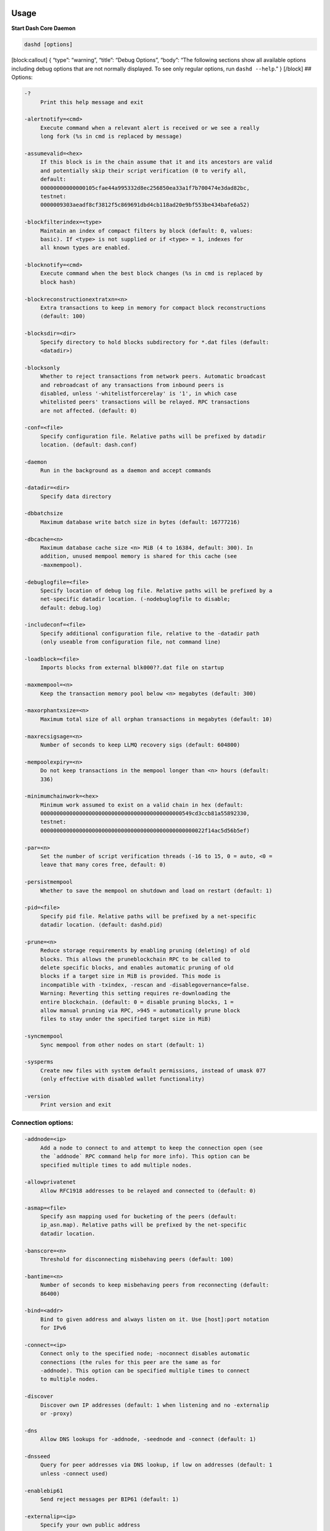 Usage
=====

**Start Dash Core Daemon**

.. code:: bash

   dashd [options]

[block:callout] { “type”: “warning”, “title”: “Debug Options”, “body”:
“The following sections show all available options including debug
options that are not normally displayed. To see only regular options,
run ``dashd --help``.” } [/block] ## Options:

.. code:: text

     -?
          Print this help message and exit

     -alertnotify=<cmd>
          Execute command when a relevant alert is received or we see a really
          long fork (%s in cmd is replaced by message)

     -assumevalid=<hex>
          If this block is in the chain assume that it and its ancestors are valid
          and potentially skip their script verification (0 to verify all,
          default:
          00000000000000105cfae44a995332d8ec256850ea33a1f7b700474e3dad82bc,
          testnet:
          0000009303aeadf8cf3812f5c869691dbd4cb118ad20e9bf553be434bafe6a52)

     -blockfilterindex=<type>
          Maintain an index of compact filters by block (default: 0, values:
          basic). If <type> is not supplied or if <type> = 1, indexes for
          all known types are enabled.

     -blocknotify=<cmd>
          Execute command when the best block changes (%s in cmd is replaced by
          block hash)

     -blockreconstructionextratxn=<n>
          Extra transactions to keep in memory for compact block reconstructions
          (default: 100)

     -blocksdir=<dir>
          Specify directory to hold blocks subdirectory for *.dat files (default:
          <datadir>)

     -blocksonly
          Whether to reject transactions from network peers. Automatic broadcast
          and rebroadcast of any transactions from inbound peers is
          disabled, unless '-whitelistforcerelay' is '1', in which case
          whitelisted peers' transactions will be relayed. RPC transactions
          are not affected. (default: 0)

     -conf=<file>
          Specify configuration file. Relative paths will be prefixed by datadir
          location. (default: dash.conf)

     -daemon
          Run in the background as a daemon and accept commands

     -datadir=<dir>
          Specify data directory

     -dbbatchsize
          Maximum database write batch size in bytes (default: 16777216)

     -dbcache=<n>
          Maximum database cache size <n> MiB (4 to 16384, default: 300). In
          addition, unused mempool memory is shared for this cache (see
          -maxmempool).

     -debuglogfile=<file>
          Specify location of debug log file. Relative paths will be prefixed by a
          net-specific datadir location. (-nodebuglogfile to disable;
          default: debug.log)

     -includeconf=<file>
          Specify additional configuration file, relative to the -datadir path
          (only useable from configuration file, not command line)

     -loadblock=<file>
          Imports blocks from external blk000??.dat file on startup

     -maxmempool=<n>
          Keep the transaction memory pool below <n> megabytes (default: 300)

     -maxorphantxsize=<n>
          Maximum total size of all orphan transactions in megabytes (default: 10)

     -maxrecsigsage=<n>
          Number of seconds to keep LLMQ recovery sigs (default: 604800)

     -mempoolexpiry=<n>
          Do not keep transactions in the mempool longer than <n> hours (default:
          336)

     -minimumchainwork=<hex>
          Minimum work assumed to exist on a valid chain in hex (default:
          00000000000000000000000000000000000000000000549cd3ccb81a55892330,
          testnet:
          000000000000000000000000000000000000000000000000022f14ac5d56b5ef)

     -par=<n>
          Set the number of script verification threads (-16 to 15, 0 = auto, <0 =
          leave that many cores free, default: 0)

     -persistmempool
          Whether to save the mempool on shutdown and load on restart (default: 1)

     -pid=<file>
          Specify pid file. Relative paths will be prefixed by a net-specific
          datadir location. (default: dashd.pid)

     -prune=<n>
          Reduce storage requirements by enabling pruning (deleting) of old
          blocks. This allows the pruneblockchain RPC to be called to
          delete specific blocks, and enables automatic pruning of old
          blocks if a target size in MiB is provided. This mode is
          incompatible with -txindex, -rescan and -disablegovernance=false.
          Warning: Reverting this setting requires re-downloading the
          entire blockchain. (default: 0 = disable pruning blocks, 1 =
          allow manual pruning via RPC, >945 = automatically prune block
          files to stay under the specified target size in MiB)

     -syncmempool
          Sync mempool from other nodes on start (default: 1)

     -sysperms
          Create new files with system default permissions, instead of umask 077
          (only effective with disabled wallet functionality)

     -version
          Print version and exit

Connection options:
-------------------

.. code:: text

     -addnode=<ip>
          Add a node to connect to and attempt to keep the connection open (see
          the `addnode` RPC command help for more info). This option can be
          specified multiple times to add multiple nodes.

     -allowprivatenet
          Allow RFC1918 addresses to be relayed and connected to (default: 0)

     -asmap=<file>
          Specify asn mapping used for bucketing of the peers (default:
          ip_asn.map). Relative paths will be prefixed by the net-specific
          datadir location.

     -banscore=<n>
          Threshold for disconnecting misbehaving peers (default: 100)

     -bantime=<n>
          Number of seconds to keep misbehaving peers from reconnecting (default:
          86400)

     -bind=<addr>
          Bind to given address and always listen on it. Use [host]:port notation
          for IPv6

     -connect=<ip>
          Connect only to the specified node; -noconnect disables automatic
          connections (the rules for this peer are the same as for
          -addnode). This option can be specified multiple times to connect
          to multiple nodes.

     -discover
          Discover own IP addresses (default: 1 when listening and no -externalip
          or -proxy)

     -dns
          Allow DNS lookups for -addnode, -seednode and -connect (default: 1)

     -dnsseed
          Query for peer addresses via DNS lookup, if low on addresses (default: 1
          unless -connect used)

     -enablebip61
          Send reject messages per BIP61 (default: 1)

     -externalip=<ip>
          Specify your own public address

     -forcednsseed
          Always query for peer addresses via DNS lookup (default: 0)

     -listen
          Accept connections from outside (default: 1 if no -proxy or -connect)

     -listenonion
          Automatically create Tor hidden service (default: 1)

     -maxconnections=<n>
          Maintain at most <n> connections to peers (temporary service connections
          excluded) (default: 125)

     -maxreceivebuffer=<n>
          Maximum per-connection receive buffer, <n>*1000 bytes (default: 5000)

     -maxsendbuffer=<n>
          Maximum per-connection send buffer, <n>*1000 bytes (default: 1000)

     -maxtimeadjustment
          Maximum allowed median peer time offset adjustment. Local perspective of
          time may be influenced by peers forward or backward by this
          amount. (default: 4200 seconds)

     -maxuploadtarget=<n>
          Tries to keep outbound traffic under the given target (in MiB per 24h),
          0 = no limit (default: 0)

     -natpmp
          Use NAT-PMP to map the listening port (default: 0)

     -onion=<ip:port>
          Use separate SOCKS5 proxy to reach peers via Tor hidden services, set
          -noonion to disable (default: -proxy)

     -onlynet=<net>
          Make outgoing connections only through network <net> (ipv4, ipv6 or
          onion). Incoming connections are not affected by this option.
          This option can be specified multiple times to allow multiple
          networks.

     -peerblockfilters
          Serve compact block filters to peers per BIP 157 (default: 0)

     -peerbloomfilters
          Support filtering of blocks and transaction with bloom filters (default:
          1)

     -peertimeout=<n>
          Specify p2p connection timeout in seconds. This option determines the
          amount of time a peer may be inactive before the connection to it
          is dropped. (minimum: 1, default: 60)

     -permitbaremultisig
          Relay non-P2SH multisig (default: 1)

     -port=<port>
          Listen for connections on <port> (default: 9999, testnet: 19999,
          regtest: 19899)

     -proxy=<ip:port>
          Connect through SOCKS5 proxy, set -noproxy to disable (default:
          disabled)

     -proxyrandomize
          Randomize credentials for every proxy connection. This enables Tor
          stream isolation (default: 1)

     -seednode=<ip>
          Connect to a node to retrieve peer addresses, and disconnect. This
          option can be specified multiple times to connect to multiple
          nodes.

     -socketevents=<mode>
          Socket events mode, which must be one of 'select', 'poll', 'epoll' or
          'kqueue', depending on your system (default: Linux - 'epoll',
          FreeBSD/Apple - 'kqueue', Windows - 'select')

     -timeout=<n>
          Specify connection timeout in milliseconds (minimum: 1, default: 5000)

     -torcontrol=<ip>:<port>
          Tor control port to use if onion listening enabled (default:
          127.0.0.1:9051)

     -torpassword=<pass>
          Tor control port password (default: empty)

     -upnp
          Use UPnP to map the listening port (default: 0)

     -whitebind=<[permissions@]addr>
          Bind to given address and whitelist peers connecting to it. Use
          [host]:port notation for IPv6. Allowed permissions are
          bloomfilter (allow requesting BIP37 filtered blocks and
          transactions), noban (do not ban for misbehavior), forcerelay
          (relay even non-standard transactions), relay (relay even in
          -blocksonly mode), and mempool (allow requesting BIP35 mempool
          contents). Specify multiple permissions separated by commas
          (default: noban,mempool,relay). Can be specified multiple times.

     -whitelist=<[permissions@]IP address or network>
          Whitelist peers connecting from the given IP address (e.g. 1.2.3.4) or
          CIDR notated network(e.g. 1.2.3.0/24). Uses same permissions as
          -whitebind. Can be specified multiple times.

Indexing options:
-----------------

.. code:: text

     -addressindex
          Maintain a full address index, used to query for the balance, txids and
          unspent outputs for addresses (default: 0)

     -reindex
          Rebuild chain state and block index from the blk*.dat files on disk

     -reindex-chainstate
          Rebuild chain state from the currently indexed blocks. When in pruning
          mode or if blocks on disk might be corrupted, use full -reindex
          instead.

     -spentindex
          Maintain a full spent index, used to query the spending txid and input
          index for an outpoint (default: 0)

     -timestampindex
          Maintain a timestamp index for block hashes, used to query blocks hashes
          by a range of timestamps (default: 0)

     -txindex
          Maintain a full transaction index, used by the getrawtransaction rpc
          call (default: 1)

Wallet options:
---------------

.. code:: text

     -avoidpartialspends
          Group outputs by address, selecting all or none, instead of selecting on
          a per-output basis. Privacy is improved as an address is only
          used once (unless someone sends to it after spending from it),
          but may result in slightly higher fees as suboptimal coin
          selection may result due to the added limitation (default: 0)

     -createwalletbackups=<n>
          Number of automatic wallet backups (default: 10)

     -disablewallet
          Do not load the wallet and disable wallet RPC calls

     -instantsendnotify=<cmd>
          Execute command when a wallet InstantSend transaction is successfully
          locked (%s in cmd is replaced by TxID)

     -keypool=<n>
          Set key pool size to <n> (default: 1000)

     -rescan=<mode>
          Rescan the block chain for missing wallet transactions on startup (1 =
          start from wallet creation time, 2 = start from genesis block)

     -spendzeroconfchange
          Spend unconfirmed change when sending transactions (default: 1)

     -upgradewallet
          Upgrade wallet to latest format on startup

     -wallet=<path>
          Specify wallet database path. Can be specified multiple times to load
          multiple wallets. Path is interpreted relative to <walletdir> if
          it is not absolute, and will be created if it does not exist (as
          a directory containing a wallet.dat file and log files). For
          backwards compatibility this will also accept names of existing
          data files in <walletdir>.)

     -walletbackupsdir=<dir>
          Specify full path to directory for automatic wallet backups (must exist)

     -walletbroadcast
          Make the wallet broadcast transactions (default: 1)

     -walletdir=<dir>
          Specify directory to hold wallets (default: <datadir>/wallets if it
          exists, otherwise <datadir>)

     -walletnotify=<cmd>
          Execute command when a wallet transaction changes (%s in cmd is replaced
          by TxID)

     -zapwallettxes=<mode>
          Delete all wallet transactions and only recover those parts of the
          blockchain through -rescan on startup (1 = keep tx meta data e.g.
          payment request information, 2 = drop tx meta data)

Wallet fee options:
-------------------

.. code:: text

     -discardfee=<amt>
          The fee rate (in DASH/kB) that indicates your tolerance for discarding
          change by adding it to the fee (default: 0.0001). Note: An output
          is discarded if it is dust at this rate, but we will always
          discard up to the dust relay fee and a discard fee above that is
          limited by the fee estimate for the longest target

     -fallbackfee=<amt>
          A fee rate (in DASH/kB) that will be used when fee estimation has
          insufficient data (default: 0.00001)

     -mintxfee=<amt>
          Fees (in DASH/kB) smaller than this are considered zero fee for
          transaction creation (default: 0.00001)

     -paytxfee=<amt>
          Fee (in DASH/kB) to add to transactions you send (default: 0.00)

     -txconfirmtarget=<n>
          If paytxfee is not set, include enough fee so transactions begin
          confirmation on average within n blocks (default: 6)

HD wallet options:
------------------

.. code:: text

     -hdseed=<hex>
          User defined seed for HD wallet (should be in hex). Only has effect
          during wallet creation/first start (default: randomly generated)

     -mnemonic=<text>
          User defined mnemonic for HD wallet (bip39). Only has effect during
          wallet creation/first start (default: randomly generated)

     -mnemonicpassphrase=<text>
          User defined mnemonic passphrase for HD wallet (BIP39). Only has effect
          during wallet creation/first start (default: empty string)

     -usehd
          Use hierarchical deterministic key generation (HD) after BIP39/BIP44.
          Only has effect during wallet creation/first start (default: 0)

CoinJoin options:
-----------------

::

     -coinjoinamount=<n>
          Target CoinJoin balance (2-21000000, default: 1000)

     -coinjoinautostart
          Start CoinJoin automatically (0-1, default: 0)

     -coinjoindenomsgoal=<n>
          Try to create at least N inputs of each denominated amount (10-100000,
          default: 50)

     -coinjoindenomshardcap=<n>
          Create up to N inputs of each denominated amount (10-100000, default:
          300)

     -coinjoinmultisession
          Enable multiple CoinJoin mixing sessions per block, experimental (0-1,
          default: 0)

     -coinjoinrounds=<n>
          Use N separate masternodes for each denominated input to mix funds
          (2-16, default: 4)

     -coinjoinsessions=<n>
          Use N separate masternodes in parallel to mix funds (1-10, default: 4)

     -enablecoinjoin
          Enable use of CoinJoin for funds stored in this wallet (0-1, default: 0)

ZeroMQ notification options:
----------------------------

::

     -zmqpubhashblock=<address>
          Enable publish hash block in <address>

     -zmqpubhashblockhwm=<n>
          Set publish hash block outbound message high water mark (default: 1000)

     -zmqpubhashchainlock=<address>
          Enable publish hash block (locked via ChainLocks) in <address>

     -zmqpubhashchainlockhwm=<n>
          Set publish hash chain lock outbound message high water mark (default:
          1000)

     -zmqpubhashgovernanceobject=<address>
          Enable publish hash of governance objects (like proposals) in <address>

     -zmqpubhashgovernanceobjecthwm=<n>
          Set publish hash governance object outbound message high water mark
          (default: 1000)

     -zmqpubhashgovernancevote=<address>
          Enable publish hash of governance votes in <address>

     -zmqpubhashgovernancevotehwm=<n>
          Set publish hash governance vote outbound message high water mark
          (default: 1000)

     -zmqpubhashinstantsenddoublespend=<address>
          Enable publish transaction hashes of attempted InstantSend double spend
          in <address>

     -zmqpubhashinstantsenddoublespendhwm=<n>
          Set publish hash InstantSend double spend outbound message high water
          mark (default: 1000)

     -zmqpubhashrecoveredsig=<address>
          Enable publish message hash of recovered signatures (recovered by LLMQs)
          in <address>

     -zmqpubhashrecoveredsighwm=<n>
          Set publish hash recovered signature outbound message high water mark
          (default: 1000)

     -zmqpubhashtx=<address>
          Enable publish hash transaction in <address>

     -zmqpubhashtxhwm=<n>
          Set publish hash transaction outbound message high water mark (default:
          1000)

     -zmqpubhashtxlock=<address>
          Enable publish hash transaction (locked via InstantSend) in <address>

     -zmqpubhashtxlockhwm=<n>
          Set publish hash transaction lock outbound message high water mark
          (default: 1000)

     -zmqpubrawblock=<address>
          Enable publish raw block in <address>

     -zmqpubrawblockhwm=<n>
          Set publish raw block outbound message high water mark (default: 1000)

     -zmqpubrawchainlock=<address>
          Enable publish raw block (locked via ChainLocks) in <address>

     -zmqpubrawchainlockhwm=<n>
          Set publish raw chain lock outbound message high water mark (default:
          1000)

     -zmqpubrawchainlocksig=<address>
          Enable publish raw block (locked via ChainLocks) and CLSIG message in
          <address>

     -zmqpubrawchainlocksighwm=<n>
          Set publish raw chain lock signature outbound message high water mark
          (default: 1000)

     -zmqpubrawgovernanceobject=<address>
          Enable publish raw governance votes in <address>

     -zmqpubrawgovernanceobjecthwm=<n>
          Set publish raw governance object outbound message high water mark
          (default: 1000)

     -zmqpubrawgovernancevote=<address>
          Enable publish raw governance objects (like proposals) in <address>

     -zmqpubrawgovernancevotehwm=<n>
          Set publish raw governance vote outbound message high water mark
          (default: 1000)

     -zmqpubrawinstantsenddoublespend=<address>
          Enable publish raw transactions of attempted InstantSend double spend in
          <address>

     -zmqpubrawinstantsenddoublespendhwm=<n>
          Set publish raw InstantSend double spend outbound message high water
          mark (default: 1000)

     -zmqpubrawrecoveredsig=<address>
          Enable publish raw recovered signatures (recovered by LLMQs) in
          <address>

     -zmqpubrawrecoveredsighwm=<n>
          Set publish raw recovered signature outbound message high water mark
          (default: 1000)

     -zmqpubrawtx=<address>
          Enable publish raw transaction in <address>

     -zmqpubrawtxhwm=<n>
          Set publish raw transaction outbound message high water mark (default:
          1000)

     -zmqpubrawtxlock=<address>
          Enable publish raw transaction (locked via InstantSend) in <address>

     -zmqpubrawtxlockhwm=<n>
          Set publish raw transaction lock outbound message high water mark
          (default: 1000)

     -zmqpubrawtxlocksig=<address>
          Enable publish raw transaction (locked via InstantSend) and ISLOCK in
          <address>

     -zmqpubrawtxlocksighwm=<n>
          Set publish raw transaction lock signature outbound message high water
          mark (default: 1000)

Debugging/Testing options:
--------------------------

::

     -addrmantest
          Allows to test address relay on localhost

     -checkblockindex
          Do a consistency check for the block tree, and  occasionally. (default:
          0, regtest: 1)

     -checkblocks=<n>
          How many blocks to check at startup (default: 6, 0 = all)

     -checklevel=<n>
          How thorough the block verification of -checkblocks is: level 0 reads
          the blocks from disk, level 1 verifies block validity, level 2
          verifies undo data, level 3 checks disconnection of tip blocks,
          and level 4 tries to reconnect the blocks, each level includes
          the checks of the previous levels (0-4, default: 3)

     -checkmempool=<n>
          Run checks every <n> transactions (default: 0, regtest: 1)

     -checkpoints
          Enable rejection of any forks from the known historical chain until
          block 1450000 (default: 1)

     -debug=<category>
          Output debugging information (default: -nodebug, supplying <category> is
          optional). If <category> is not supplied or if <category> = 1,
          output all debugging information. <category> can be: net, tor,
          mempool, http, bench, zmq, walletdb, rpc, estimatefee, addrman,
          selectcoins, reindex, cmpctblock, rand, prune, proxy, mempoolrej,
          libevent, coindb, qt, leveldb, chainlocks, gobject, instantsend,
          llmq, llmq-dkg, llmq-sigs, mnpayments, mnsync, coinjoin, spork,
          netconn.

     -debugexclude=<category>
          Exclude debugging information for a category. Can be used in conjunction
          with -debug=1 to output debug logs for all categories except one
          or more specified categories.

     -deprecatedrpc=<method>
          Allows deprecated RPC method(s) to be used

     -disablegovernance
          Disable governance validation (0-1, default: 0)

     -dropmessagestest=<n>
          Randomly drop 1 of every <n> network messages

     -help-debug
          Print help message with debugging options and exit

     -limitancestorcount=<n>
          Do not accept transactions if number of in-mempool ancestors is <n> or
          more (default: 25)

     -limitancestorsize=<n>
          Do not accept transactions whose size with all in-mempool ancestors
          exceeds <n> kilobytes (default: 101)

     -limitdescendantcount=<n>
          Do not accept transactions if any ancestor would have <n> or more
          in-mempool descendants (default: 25)

     -limitdescendantsize=<n>
          Do not accept transactions if any ancestor would have more than <n>
          kilobytes of in-mempool descendants (default: 101).

     -logips
          Include IP addresses in debug output (default: 0)

     -logthreadnames
          Prepend debug output with name of the originating thread (only available
          on platforms supporting thread_local) (default: 0)

     -logtimemicros
          Add microsecond precision to debug timestamps (default: 0)

     -logtimestamps
          Prepend debug output with timestamp (default: 1)

     -maxsigcachesize=<n>
          Limit sum of signature cache and script execution cache sizes to <n> MiB
          (default: 32)

     -maxtipage=<n>
          Maximum tip age in seconds to consider node in initial block download
          (default: 21600)

     -maxtxfee=<amt>
          Maximum total fees (in DASH) to use in a single wallet transaction;
          setting this too low may abort large transactions (default: 0.10)

     -minsporkkeys=<n>
          Overrides minimum spork signers to change spork value. Only useful for
          regtest and devnet. Using this on mainnet or testnet will ban
          you.

     -mocktime=<n>
          Replace actual time with <n> seconds since epoch (default: 0)

     -printpriority
          Log transaction fee per kB when mining blocks (default: 0)

     -printtoconsole
          Send trace/debug info to console (default: 1 when no -daemon. To disable
          logging to file, set -nodebuglogfile)

     -pushversion
          Protocol version to report to other nodes

     -shrinkdebugfile
          Shrink debug.log file on client startup (default: 1 when no -debug)

     -sporkaddr=<dashaddress>
          Override spork address. Only useful for regtest and devnet. Using this
          on mainnet or testnet will ban you.

     -sporkkey=<privatekey>
          Set the private key to be used for signing spork messages.

     -stopafterblockimport
          Stop running after importing blocks from disk (default: 0)

     -stopatheight
          Stop running after reaching the given height in the main chain (default:
          0)

     -uacomment=<cmt>
          Append comment to the user agent string

     -watchquorums=<n>
          Watch and validate quorum communication (default: 0)

Chain selection options:
------------------------

::

     -devnet=<name>
          Use devnet chain with provided name

     -regtest
          Enter regression test mode, which uses a special chain in which blocks
          can be solved instantly. This is intended for regression testing
          tools and app development.

     -testnet
          Use the test chain

Masternode options:
-------------------

::

     -llmq-data-recovery=<n>
          Enable automated quorum data recovery (default: 1)

     -llmq-qvvec-sync=<quorum_name>:<mode>
          Defines from which LLMQ type the masternode should sync quorum
          verification vectors. Can be used multiple times with different
          LLMQ types. <mode>: 0 (sync always from all quorums of the type
          defined by <quorum_name>), 1 (sync from all quorums of the type
          defined by <quorum_name> if a member of any of the quorums)

     -masternodeblsprivkey=<hex>
          Set the masternode BLS private key and enable the client to act as a
          masternode

     -platform-user=<user>
          Set the username for the "platform user", a restricted user intended to
          be used by Dash Platform, to the specified username.

Node relay options:
-------------------

::

     -acceptnonstdtxn
          Relay and mine "non-standard" transactions (testnet/regtest only;
          default: 1)

     -bytespersigop
          Equivalent bytes per sigop in transactions for relay and mining
          (default: 20)

     -datacarrier
          Relay and mine data carrier transactions (default: 1)

     -datacarriersize
          Maximum size of data in data carrier transactions we relay and mine
          (default: 83)

     -dustrelayfee=<amt>
          Fee rate (in DASH/kB) used to define dust, the value of an output such
          that it will cost more than its value in fees at this fee rate to
          spend it. (default: 0.00003)

     -incrementalrelayfee=<amt>
          Fee rate (in DASH/kB) used to define cost of relay, used for mempool
          limiting and BIP 125 replacement. (default: 0.00001)

     -minrelaytxfee=<amt>
          Fees (in DASH/kB) smaller than this are considered zero fee for
          relaying, mining and transaction creation (default: 0.00001)

     -whitelistforcerelay
          Add 'forcerelay' permission to whitelisted inbound peers with default
          permissions. This will relay transactions even if the
          transactions were already in the mempool or violate local relay
          policy. (default: 0)

     -whitelistrelay
          Add 'relay' permission to whitelisted inbound peers with default
          permissions. This will accept relayed transactions even when not
          relaying transactions (default: 1)```

   ## Block creation options:

-blockmaxsize= Set maximum block size in bytes (default: 2000000)

-blockmintxfee= Set lowest fee rate (in DASH/kB) for transactions to be
included in block creation. (default: 0.00001)

-blockversion= Override block version to test forking scenarios

::


   ## RPC server options:

-rest Accept public REST requests (default: 0)

-rpcallowip= Allow JSON-RPC connections from specified source. Valid for
are a single IP (e.g. 1.2.3.4), a network/netmask (e.g.
1.2.3.4/255.255.255.0) or a network/CIDR (e.g. 1.2.3.4/24). This option
can be specified multiple times

-rpcauth= Username and HMAC-SHA-256 hashed password for JSON-RPC
connections. The field comes in the format: :$. A canonical python
script is included in share/rpcuser. The client then connects normally
using the rpcuser=/rpcpassword= pair of arguments. This option can be
specified multiple times

-rpcbind=[:port] Bind to given address to listen for JSON-RPC
connections. Do not expose the RPC server to untrusted networks such as
the public internet! This option is ignored unless -rpcallowip is also
passed. Port is optional and overrides -rpcport. Use [host]:port
notation for IPv6. This option can be specified multiple times (default:
127.0.0.1 and ::1 i.e., localhost, or if -rpcallowip has been specified,
0.0.0.0 and :: i.e., all addresses)

-rpccookiefile= Location of the auth cookie. Relative paths will be
prefixed by a net-specific datadir location. (default: data dir)

-rpcpassword= Password for JSON-RPC connections

-rpcport= Listen for JSON-RPC connections on (default: 9998, testnet:
19998, regtest: 19898)

-rpcservertimeout= Timeout during HTTP requests (default: 30)

-rpcthreads= Set the number of threads to service RPC calls (default: 4)

-rpcuser= Username for JSON-RPC connections

-rpcworkqueue= Set the depth of the work queue to service RPC calls
(default: 16)

-server Accept command line and JSON-RPC commands

::


   ## Statsd options:

   ```text
     -statsenabled
          Publish internal stats to statsd (default: 0)

     -statshost=<ip>
          Specify statsd host (default: 127.0.0.1)

     -statshostname=<ip>
          Specify statsd host name (default: )

     -statsns=<ns>
          Specify additional namespace prefix (default: )

     -statsperiod=<seconds>
          Specify the number of seconds between periodic measurements (default:
          60)

     -statsport=<port>
          Specify statsd port (default: 8125)

Wallet debugging/testing options:
---------------------------------

[block:callout] { “type”: “warning”, “body”: “These options are normally
hidden and will only be shown if using the help debug option:
``dashd --held -help-debug``” } [/block]

.. code:: text

     -dblogsize=<n>
          Flush wallet database activity from memory to disk log every <n>
          megabytes (default: 100)

     -flushwallet
          Run a thread to flush wallet periodically (default: 1)

     -privdb
          Sets the DB_PRIVATE flag in the wallet db environment (default: 1)

     -walletrejectlongchains
          Wallet will not create transactions that violate mempool chain limits
          (default: 0)

Quorum Recovery Options
-----------------------

.. code:: text

     -llmq-data-recovery=<n>
          Enable automated quorum data recovery (default: 1)

     -llmq-qvvec-sync=<quorum_name:mode>
          Defines from which LLMQ type the masternode should sync quorum
          verification vectors. Can be used multiple times with different
          LLMQ types. Mode: 0 (sync always from all quorums of the type
          defined by "quorum_name"), 1 (sync from all quorums of the type
          defined by "quorum_name" if member of any of the quorums)

Network Dependent Options
=========================

The following options can only be used for specific network types. These
options are provided support development (devnet) and regression test
(regtest) networks.

Devnet Options
--------------

.. code:: text

     -highsubsidyblocks=<n>
          The number of blocks with a higher than normal subsidy to mine at the
          start of a chain (default: 0, devnet-only)

     -highsubsidyfactor=<n>
          The factor to multiply the normal block subsidy by while in the
          highsubsidyblocks window of a chain (default: 1, devnet-only)

     -llmqchainlocks=<quorum name>
          Override the default LLMQ type used for ChainLocks. Allows using
          ChainLocks with smaller LLMQs. (default: llmq_50_60, devnet-only)

     -llmqdevnetparams=<size>:<threshold>
          Override the default LLMQ size for the LLMQ_DEVNET quorum (default: 3:2,
          devnet-only)

     -llmqinstantsend=<quorum name>
          Override the default LLMQ type used for InstantSend. Allows using
          InstantSend with smaller LLMQs. (default: llmq_50_60,
          devnet-only)

     -llmqinstantsenddip0024=<quorum name>
          Override the default LLMQ type used for InstantSendDIP0024. (default:
          llmq_60_75, devnet-only)

     -minimumdifficultyblocks=<n>
          The number of blocks that can be mined with the minimum difficulty at
          the start of a chain (default: 0, devnet-only)

     -powtargetspacing=<n>
          Override the default PowTargetSpacing value in seconds (default: 2.5
          minutes, devnet-only)

The quorum names used in these options are:

========= ===========
LLMQ Type LLMQ Name
========= ===========
1         llmq50_60
2         llmq400_60
3         llmq400_85
4         llmq100_67
5         llmq60_75
100       llmq_test
101       llmq_devnet
========= ===========

Refer to `this table in DIP-6 -
LLMQs <https://github.com/dashpay/dips/blob/master/dip-0006.md#current-llmq-types>`__
for details on each quorum type.

Regtest Options
---------------

::

     -budgetparams=<masternode>:<budget>:<superblock>
          Override masternode, budget and superblock start heights (regtest-only)

     -dip3params=<activation>:<enforcement>
          Override DIP3 activation and enforcement heights (regtest-only)

     -dip8params=<activation>
          Override DIP8 activation height (regtest-only)

     -llmqtestinstantsendparams=<size>:<threshold>
          Override the default LLMQ size for the LLMQ_TEST_INSTANTSEND quorums
          (default: 3:2, regtest-only)

     -llmqtestparams=<size>:<threshold>
          Override the default LLMQ size for the LLMQ_TEST quorum (default: 3:2,
          regtest-only)

     -vbparams=<deployment>:<start>:<end>(:<window>:<threshold/thresholdstart>(:<thresholdmin>:<falloffcoeff>))
          Use given start/end times for specified version bits deployment
          (regtest-only). Specifying window, threshold/thresholdstart,
          thresholdmin and falloffcoeff is optional.
